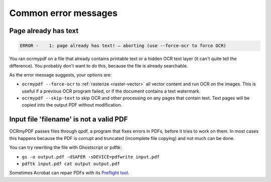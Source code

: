 Common error messages
=====================

Page already has text
---------------------

.. code::

	ERROR -    1: page already has text! – aborting (use --force-ocr to force OCR)

You ran ocrmypdf on a file that already contains printable text or a hidden OCR text layer (it can't quite tell the difference). You probably don't want to do this, because the file is already searchable.

As the error message suggests, your options are:

- ``ocrmypdf --force-ocr`` to :ref:`rasterize <raster-vector>` all vector content and run OCR on the images. This is useful if a previous OCR program failed, or if the document contains a text watermark.

- ``ocrmypdf --skip-text`` to skip OCR and other processing on any pages that contain text. Text pages will be copied into the output PDF without modification.


Input file 'filename' is not a valid PDF
----------------------------------------

OCRmyPDF passes files through qpdf, a program that fixes errors in PDFs, before it tries to work on them. In most cases this happens because the PDF is corrupt and
truncated (incomplete file copying) and not much can be done.

You can try rewriting the file with Ghostscript or pdftk:

- ``gs -o output.pdf -dSAFER -sDEVICE=pdfwrite input.pdf``

- ``pdftk input.pdf cat output output.pdf``

Sometimes Acrobat can repair PDFs with its `Preflight tool <https://helpx.adobe.com/acrobat/using/correcting-problem-areas-preflight-tool.html>`_.

